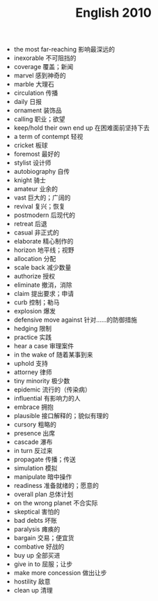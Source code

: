 #+TITLE: English 2010
#+OPTIONS: toc:nil
#+EXPORT_FILE_NAME: ~/Documents/org-files/org-html/English-2010.html
#+HTML_HEAD: <link rel="stylesheet" type="text/css" href="/home/hiro/Documents/org-files/worg.css"/>

- the most far-reaching 影响最深远的
- inexorable 不可阻挡的
- coverage 覆盖；新闻
- marvel 感到神奇的
- marble 大理石
- circulation 传播
- daily 日报
- ornament 装饰品
- calling 职业；欲望
- keep/hold their own end up 在困难面前坚持下去
- a term of contempt 轻视
- cricket 板球
- foremost 最好的
- stylist 设计师
- autobiography 自传
- knight 骑士
- amateur 业余的
- vast 巨大的；广阔的
- revival 复兴；恢复
- postmodern 后现代的
- retreat 后退
- casual 非正式的
- elaborate 精心制作的
- horizon 地平线；视野
- allocation 分配
- scale back 减少数量
- authorize 授权
- eliminate 撤消，消除
- claim 提出要求；申请
- curb 控制；勒马
- explosion 爆发
- defensive move against 针对……的防御措施
- hedging 限制
- practice 实践
- hear a case 审理案件
- in the wake of 随着某事到来
- uphold 支持
- attorney 律师
- tiny minority 极少数
- epidemic 流行的（传染病）
- influential 有影响力的人
- embrace 拥抱
- plausible 接口解释的；貌似有理的
- cursory 粗略的
- presence 出席
- cascade 瀑布
- in turn 反过来
- propagate 传播；传送
- simulation 模拟
- manipulate 暗中操作
- readiness 准备就绪的；愿意的
- overall plan 总体计划
- on the wrong planet 不合实际
- skeptical 害怕的
- bad debts 坏账
- paralysis 瘫痪的
- bargain 交易；便宜货
- combative 好战的
- buy up 全部买进
- give in to 屈服；让步
- make more concession 做出让步
- hostility 敌意
- clean up 清理
